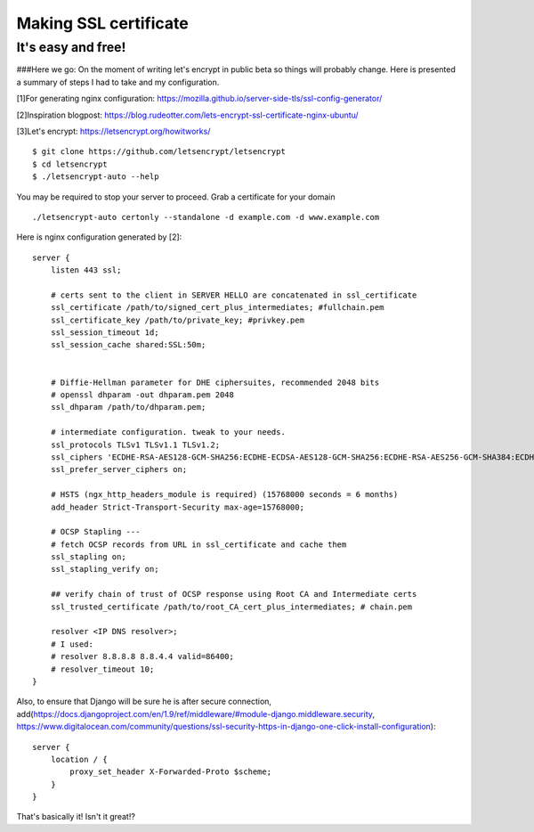 Making SSL certificate
======================

It's easy and free!
-------------------

###Here we go:
On the moment of writing let's encrypt in public beta so things will probably change.
Here is presented a summary of steps I had to take and my configuration.

[1]For generating nginx configuration:
https://mozilla.github.io/server-side-tls/ssl-config-generator/

[2]Inspiration blogpost:
https://blog.rudeotter.com/lets-encrypt-ssl-certificate-nginx-ubuntu/

[3]Let's encrypt:
https://letsencrypt.org/howitworks/ ::
    $ git clone https://github.com/letsencrypt/letsencrypt
    $ cd letsencrypt
    $ ./letsencrypt-auto --help

You may be required to stop your server to proceed. Grab a certificate for your domain ::

    ./letsencrypt-auto certonly --standalone -d example.com -d www.example.com

Here is nginx configuration generated by [2]::

    server {
        listen 443 ssl;

        # certs sent to the client in SERVER HELLO are concatenated in ssl_certificate
        ssl_certificate /path/to/signed_cert_plus_intermediates; #fullchain.pem
        ssl_certificate_key /path/to/private_key; #privkey.pem
        ssl_session_timeout 1d;
        ssl_session_cache shared:SSL:50m;


        # Diffie-Hellman parameter for DHE ciphersuites, recommended 2048 bits
        # openssl dhparam -out dhparam.pem 2048
        ssl_dhparam /path/to/dhparam.pem;

        # intermediate configuration. tweak to your needs.
        ssl_protocols TLSv1 TLSv1.1 TLSv1.2;
        ssl_ciphers 'ECDHE-RSA-AES128-GCM-SHA256:ECDHE-ECDSA-AES128-GCM-SHA256:ECDHE-RSA-AES256-GCM-SHA384:ECDHE-ECDSA-AES256-GCM-SHA384:DHE-RSA-AES128-GCM-SHA256:DHE-DSS-AES128-GCM-SHA256:kEDH+AESGCM:ECDHE-RSA-AES128-SHA256:ECDHE-ECDSA-AES128-SHA256:ECDHE-RSA-AES128-SHA:ECDHE-ECDSA-AES128-SHA:ECDHE-RSA-AES256-SHA384:ECDHE-ECDSA-AES256-SHA384:ECDHE-RSA-AES256-SHA:ECDHE-ECDSA-AES256-SHA:DHE-RSA-AES128-SHA256:DHE-RSA-AES128-SHA:DHE-DSS-AES128-SHA256:DHE-RSA-AES256-SHA256:DHE-DSS-AES256-SHA:DHE-RSA-AES256-SHA:ECDHE-RSA-DES-CBC3-SHA:ECDHE-ECDSA-DES-CBC3-SHA:AES128-GCM-SHA256:AES256-GCM-SHA384:AES128-SHA256:AES256-SHA256:AES128-SHA:AES256-SHA:AES:CAMELLIA:DES-CBC3-SHA:!aNULL:!eNULL:!EXPORT:!DES:!RC4:!MD5:!PSK:!aECDH:!EDH-DSS-DES-CBC3-SHA:!EDH-RSA-DES-CBC3-SHA:!KRB5-DES-CBC3-SHA';
        ssl_prefer_server_ciphers on;

        # HSTS (ngx_http_headers_module is required) (15768000 seconds = 6 months)
        add_header Strict-Transport-Security max-age=15768000;

        # OCSP Stapling ---
        # fetch OCSP records from URL in ssl_certificate and cache them
        ssl_stapling on;
        ssl_stapling_verify on;

        ## verify chain of trust of OCSP response using Root CA and Intermediate certs
        ssl_trusted_certificate /path/to/root_CA_cert_plus_intermediates; # chain.pem

        resolver <IP DNS resolver>;
        # I used:
        # resolver 8.8.8.8 8.8.4.4 valid=86400;
        # resolver_timeout 10;
    }

Also, to ensure that Django will be sure he is after secure connection, add(https://docs.djangoproject.com/en/1.9/ref/middleware/#module-django.middleware.security, https://www.digitalocean.com/community/questions/ssl-security-https-in-django-one-click-install-configuration)::

    server {
        location / {
            proxy_set_header X-Forwarded-Proto $scheme;
        }
    }

That's basically it! Isn't it great!?
